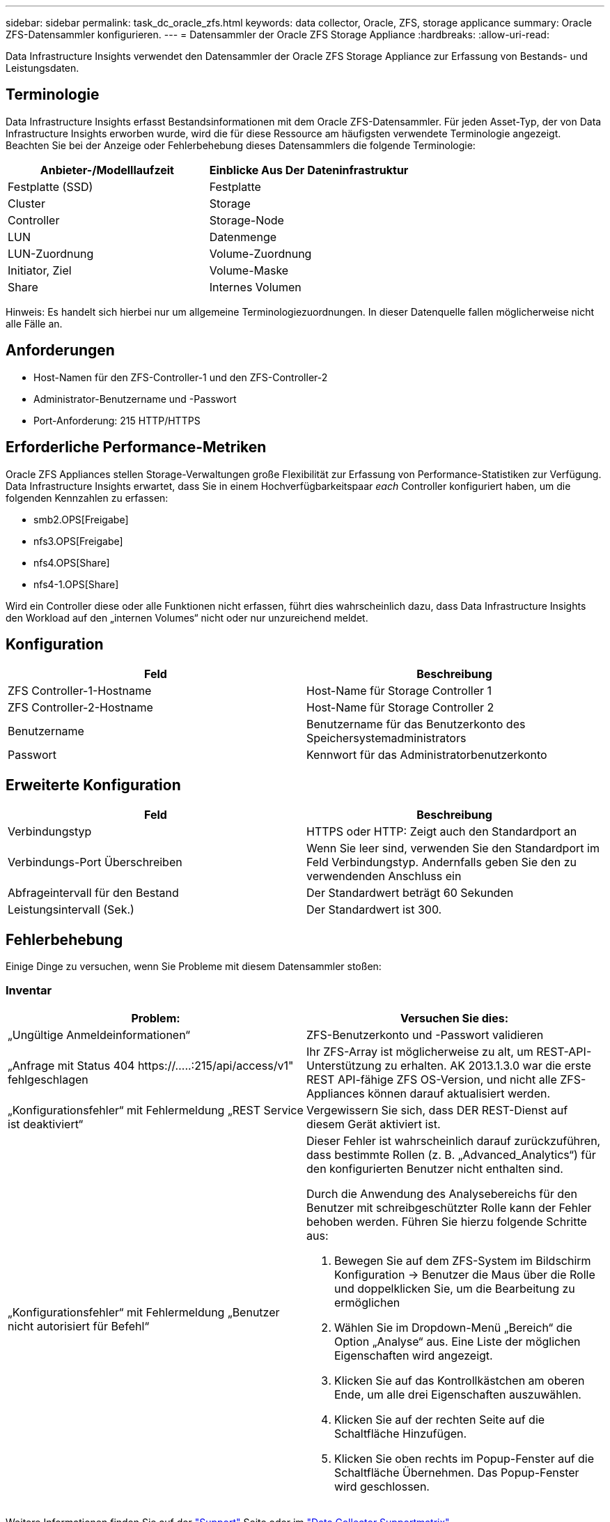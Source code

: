 ---
sidebar: sidebar 
permalink: task_dc_oracle_zfs.html 
keywords: data collector, Oracle, ZFS, storage applicance 
summary: Oracle ZFS-Datensammler konfigurieren. 
---
= Datensammler der Oracle ZFS Storage Appliance
:hardbreaks:
:allow-uri-read: 


[role="lead"]
Data Infrastructure Insights verwendet den Datensammler der Oracle ZFS Storage Appliance zur Erfassung von Bestands- und Leistungsdaten.



== Terminologie

Data Infrastructure Insights erfasst Bestandsinformationen mit dem Oracle ZFS-Datensammler. Für jeden Asset-Typ, der von Data Infrastructure Insights erworben wurde, wird die für diese Ressource am häufigsten verwendete Terminologie angezeigt. Beachten Sie bei der Anzeige oder Fehlerbehebung dieses Datensammlers die folgende Terminologie:

[cols="2*"]
|===
| Anbieter-/Modelllaufzeit | Einblicke Aus Der Dateninfrastruktur 


| Festplatte (SSD) | Festplatte 


| Cluster | Storage 


| Controller | Storage-Node 


| LUN | Datenmenge 


| LUN-Zuordnung | Volume-Zuordnung 


| Initiator, Ziel | Volume-Maske 


| Share | Internes Volumen 
|===
Hinweis: Es handelt sich hierbei nur um allgemeine Terminologiezuordnungen. In dieser Datenquelle fallen möglicherweise nicht alle Fälle an.



== Anforderungen

* Host-Namen für den ZFS-Controller-1 und den ZFS-Controller-2
* Administrator-Benutzername und -Passwort
* Port-Anforderung: 215 HTTP/HTTPS




== Erforderliche Performance-Metriken

Oracle ZFS Appliances stellen Storage-Verwaltungen große Flexibilität zur Erfassung von Performance-Statistiken zur Verfügung. Data Infrastructure Insights erwartet, dass Sie in einem Hochverfügbarkeitspaar _each_ Controller konfiguriert haben, um die folgenden Kennzahlen zu erfassen:

* smb2.OPS[Freigabe]
* nfs3.OPS[Freigabe]
* nfs4.OPS[Share]
* nfs4-1.OPS[Share]


Wird ein Controller diese oder alle Funktionen nicht erfassen, führt dies wahrscheinlich dazu, dass Data Infrastructure Insights den Workload auf den „internen Volumes“ nicht oder nur unzureichend meldet.



== Konfiguration

[cols="2*"]
|===
| Feld | Beschreibung 


| ZFS Controller-1-Hostname | Host-Name für Storage Controller 1 


| ZFS Controller-2-Hostname | Host-Name für Storage Controller 2 


| Benutzername | Benutzername für das Benutzerkonto des Speichersystemadministrators 


| Passwort | Kennwort für das Administratorbenutzerkonto 
|===


== Erweiterte Konfiguration

[cols="2*"]
|===
| Feld | Beschreibung 


| Verbindungstyp | HTTPS oder HTTP: Zeigt auch den Standardport an 


| Verbindungs-Port Überschreiben | Wenn Sie leer sind, verwenden Sie den Standardport im Feld Verbindungstyp. Andernfalls geben Sie den zu verwendenden Anschluss ein 


| Abfrageintervall für den Bestand | Der Standardwert beträgt 60 Sekunden 


| Leistungsintervall (Sek.) | Der Standardwert ist 300. 
|===


== Fehlerbehebung

Einige Dinge zu versuchen, wenn Sie Probleme mit diesem Datensammler stoßen:



=== Inventar

[cols="2a, 2a"]
|===
| Problem: | Versuchen Sie dies: 


 a| 
„Ungültige Anmeldeinformationen“
 a| 
ZFS-Benutzerkonto und -Passwort validieren



 a| 
„Anfrage mit Status 404 \https://.....:215/api/access/v1" fehlgeschlagen
 a| 
Ihr ZFS-Array ist möglicherweise zu alt, um REST-API-Unterstützung zu erhalten. AK 2013.1.3.0 war die erste REST API-fähige ZFS OS-Version, und nicht alle ZFS-Appliances können darauf aktualisiert werden.



 a| 
„Konfigurationsfehler“ mit Fehlermeldung „REST Service ist deaktiviert“
 a| 
Vergewissern Sie sich, dass DER REST-Dienst auf diesem Gerät aktiviert ist.



 a| 
„Konfigurationsfehler“ mit Fehlermeldung „Benutzer nicht autorisiert für Befehl“
 a| 
Dieser Fehler ist wahrscheinlich darauf zurückzuführen, dass bestimmte Rollen (z. B. „Advanced_Analytics“) für den konfigurierten Benutzer nicht enthalten sind.

Durch die Anwendung des Analysebereichs für den Benutzer mit schreibgeschützter Rolle kann der Fehler behoben werden. Führen Sie hierzu folgende Schritte aus:

. Bewegen Sie auf dem ZFS-System im Bildschirm Konfiguration -> Benutzer die Maus über die Rolle und doppelklicken Sie, um die Bearbeitung zu ermöglichen
. Wählen Sie im Dropdown-Menü „Bereich“ die Option „Analyse“ aus. Eine Liste der möglichen Eigenschaften wird angezeigt.
. Klicken Sie auf das Kontrollkästchen am oberen Ende, um alle drei Eigenschaften auszuwählen.
. Klicken Sie auf der rechten Seite auf die Schaltfläche Hinzufügen.
. Klicken Sie oben rechts im Popup-Fenster auf die Schaltfläche Übernehmen. Das Popup-Fenster wird geschlossen.


|===
Weitere Informationen finden Sie auf der link:concept_requesting_support.html["Support"] Seite oder im link:reference_data_collector_support_matrix.html["Data Collector Supportmatrix"].
